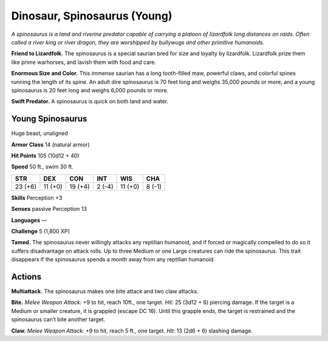 
.. _tob:young-spinosaurus:

Dinosaur, Spinosaurus (Young)
-----------------------------

*A spinosaurus is a land and riverine predator capable of carrying
a platoon of lizardfolk long distances on raids. Often called a river
king or river dragon, they are worshipped by bullywugs and other
primitive humanoids.*

**Friend to Lizardfolk.** The spinosaurus is a special saurian
bred for size and loyalty by lizardfolk. Lizardfolk prize them like
prime warhorses, and lavish them with food and care.

**Enormous Size and Color.** This immense saurian has a long
tooth-filled maw, powerful claws, and colorful spines running
the length of its spine. An adult dire spinosaurus is 70 feet long
and weighs 35,000 pounds or more, and a young spinosaurus is
20 feet long and weighs 6,000 pounds or more.

**Swift Predator.** A spinosaurus is quick on both land and
water.

Young Spinosaurus
~~~~~~~~~~~~~~~~~

Huge beast, unaligned

**Armor Class** 14 (natural armor)

**Hit Points** 105 (10d12 + 40)

**Speed** 50 ft., swim 30 ft.

+-----------+-----------+-----------+-----------+-----------+-----------+
| STR       | DEX       | CON       | INT       | WIS       | CHA       |
+===========+===========+===========+===========+===========+===========+
| 23 (+6)   | 11 (+0)   | 19 (+4)   | 2 (-4)    | 11 (+0)   | 8 (-1)    |
+-----------+-----------+-----------+-----------+-----------+-----------+

**Skills** Perception +3

**Senses** passive Perception 13

**Languages** —

**Challenge** 5 (1,800 XP)

**Tamed.** The spinosaurus never willingly attacks any reptilian
humanoid, and if forced or magically compelled to do so
it suffers disadvantage on attack rolls. Up to three Medium
or one Large creatures can ride the spinosaurus. This trait
disappears if the spinosaurus spends a month away from any
reptilian humanoid.

Actions
~~~~~~~

**Multiattack.** The spinosaurus makes one bite attack and two
claw attacks.

**Bite.** *Melee Weapon Attack:* +9 to hit, reach 10ft., one target.
*Hit:* 25 (3d12 + 6) piercing damage. If the target is a Medium
or smaller creature, it is grappled (escape DC 16). Until this
grapple ends, the target is restrained and the spinosaurus can’t
bite another target.

**Claw.** *Melee Weapon Attack:* +9 to hit, reach 5 ft., one target.
*Hit:* 13 (2d6 + 6) slashing damage.
